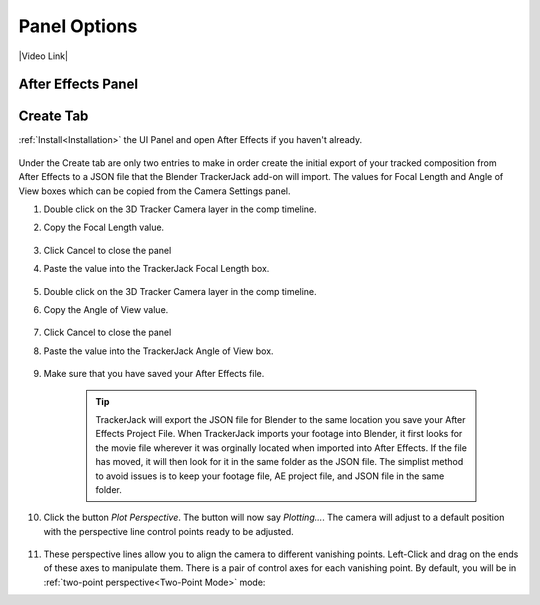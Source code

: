 #################
Panel Options
#################

|Video Link|

.. |Video Link| raw:: html

   <a href="https://youtu.be/MNyxm5eU8Sg?t=63" target="_blank">Video Link</a>

After Effects Panel
#################

Create Tab
#################
:ref:`Install<Installation>` the UI Panel and open After Effects if you haven't already.

    .. image:: images/AE_1_tjpanel.png
        :alt: After Effects TrackerJack Panel
        
Under the Create tab are only two entries to make in order create the initial export of your tracked composition from After Effects to a JSON file that the Blender TrackerJack add-on will import. The values for Focal Length and Angle of View boxes which can be copied from the Camera Settings panel.

#. Double click on the 3D Tracker Camera layer in the comp timeline.
#. Copy the Focal Length value.

     .. image:: images/AE_2_cam_settings_focal.png
        :alt: Camera Settings Focal Length
        
#. Click Cancel to close the panel
#. Paste the value into the TrackerJack Focal Length box.

    .. image:: images/AE_3_tjpanel_focal.png
        :alt: TrackerJack Focal Length


#. Double click on the 3D Tracker Camera layer in the comp timeline.
#. Copy the Angle of View value.

     .. image:: images/AE_4_cam_settings_angle.png
        :alt: Camera Settings Angle of View
        
#. Click Cancel to close the panel
#. Paste the value into the TrackerJack Angle of View box.

    .. image:: images/AE_5_tjpanel_angle.png
        :alt: TrackerJack Angle of View
        
#. Make sure that you have saved your After Effects file.

    .. tip::
        TrackerJack will export the JSON file for Blender to the same location you save your After Effects Project File. When TrackerJack imports your footage into Blender, it first looks for the movie file wherever it was orginally located when imported into After Effects. If the file has moved, it will then look for it in the same folder as the JSON file. The simplist method to avoid issues is to keep your footage file, AE project file, and JSON file in the same folder.

    .. image:: images/pplotter_panel.jpg
        :alt: Perspective Plotter Panel

#. Click the button *Plot Perspective*. The button will now say *Plotting...*. The camera will adjust to a default position with the perspective line control points ready to be adjusted.

    .. image:: images/pplotter_panel_plotting.jpg
        :alt: Perspective Plotter Panel

#. These perspective lines allow you to align the camera to different vanishing points.  Left-Click and drag on the ends of these axes to manipulate them.  There is a pair of control axes for each vanishing point.  By default, you will be in :ref:`two-point perspective<Two-Point Mode>` mode:
